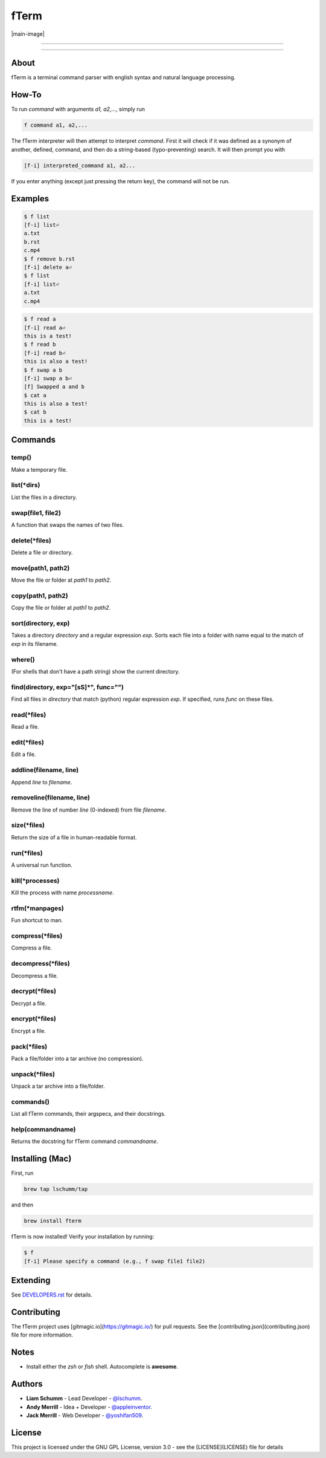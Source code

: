 *****
fTerm
*****

|main-image|

-----

|homebrew| |gplv3| |code-climate| |ethical-design|

-----

=====
About
=====

fTerm is a terminal command parser with english syntax and natural language processing.

======
How-To
======

To run *command* with arguments *a1, a2,...*, simply run

.. code:: bash

   f command a1, a2,...


The fTerm interpreter will then attempt to interpret *command*.
First it will check if it was defined as a synonym of another, defined, command, and then do a string-based (typo-preventing) search. It will then prompt you with

.. code:: bash

   [f-i] interpreted_command a1, a2...


If you enter anything (except just pressing the return key), the command will not be run.

========
Examples
========

.. code:: bash

   $ f list
   [f-i] list⏎
   a.txt
   b.rst
   c.mp4
   $ f remove b.rst
   [f-i] delete a⏎
   $ f list
   [f-i] list⏎
   a.txt
   c.mp4

.. code:: bash

   $ f read a
   [f-i] read a⏎
   this is a test!
   $ f read b
   [f-i] read b⏎
   this is also a test!
   $ f swap a b
   [f-i] swap a b⏎
   [f] Swapped a and b
   $ cat a
   this is also a test!
   $ cat b
   this is a test!

.. code:: bash
   $ f find .
   ./skynet.py
   ./lib/ai.py
   ./lib/ai.pyc
   ./lib/soul.py
   ./lib/soul.pyc
   $ f find . f find lib/ \(\.\*\)pyc\$
   ./lib/ai.py
   ./lib/soul.pyc


========
Commands
========

.. lib/directory.py
temp()
------

Make a temporary file.

list(\*dirs)
------------

List the files in a directory.

swap(file1, file2)
------------------

A function that swaps the names of two files.

delete(\*files)
---------------

Delete a file or directory.

move(path1, path2)
------------------

Move the file or folder at *path1* to *path2*.

copy(path1, path2)
------------------

Copy the file or folder at *path1* to *path2*.

sort(directory, exp)
--------------------

Takes a directory *directory* and a regular expression *exp*. Sorts each file into a folder with name equal to the match of *exp* in its filename.

where()
-------

(For shells that don't have a path string) show the current directory.

find(directory, exp="[\s\S]*", func="")
---------------------------------------

Find all files in *directory* that match (python) regular expression *exp*. If specified, runs *func* on these files.

.. lib/file.py
read(\*files)
-------------
Read a file.

edit(\*files)
-------------

Edit a file.
   
addline(filename, line)
------------------------

Append *line* to *filename*.

removeline(filename, line)
--------------------------

Remove the line of number *line* (0-indexed) from file *filename*.

.. lib/misc.py
size(\*files)
-------------

Return the size of a file in human-readable format.

run(\*files)
------------

A universal run function.

kill(\*processes)
-----------------
Kill the process with name *processname*.

rtfm(\*manpages)
---------------

Fun shortcut to man.

.. lib/zapcore.py
compress(\*files)
------------------

Compress a file.

decompress(\*files)
-------------------

Decompress a file.

decrypt(\*files)
-----------------

Decrypt a file.

encrypt(\*files)
----------------

Encrypt a file.

pack(*\files)
-------------

Pack a file/folder into a tar archive (no compression).

unpack(\*files)
---------------

Unpack a tar archive into a file/folder.

.. load.py
commands()
----------

List all fTerm commands, their argspecs, and their docstrings.

help(commandname)
-----------------

Returns the docstring for fTerm command *commandname*.

================
Installing (Mac)
================

First, run

.. code:: bash

   brew tap lschumm/tap

and then

.. code:: bash

   brew install fterm

fTerm is now installed! Verify your installation by running:

.. code:: bash

   $ f
   [f-i] Please specify a command (e.g., f swap file1 file2)

=========
Extending
=========

See `DEVELOPERS.rst <DEVELOPERS.rst>`_ for details.

============
Contributing
============

The fTerm project uses [gitmagic.io](https://gitmagic.io/) for pull requests. See the [contributing.json](contributing.json) file for more information.

=====
Notes
=====

- Install either the *zsh* or *fish* shell. Autocomplete is **awesome**.

=======
Authors
=======

- **Liam Schumm** - Lead Developer - `@lschumm <https://github.com/lschumm>`_.
- **Andy Merrill** - Idea + Developer - `@appleinventor <https://github.com/appleinventor>`_.
- **Jack Merrill** - Web Developer - `@yoshifan509 <https://github.com/yoshifan509>`_.

=======
License
=======

This project is licensed under the GNU GPL License, version 3.0 - see the [LICENSE](LICENSE) file for details


.. |main-image| image:: https://raw.githubusercontent.com/lschumm/homebrew-fTerm/master/demo.png?token=AFGiRX-GcIwOKzoXgSxry9WL66edIUusks5X30j_wA%3D%3D
   :alt: fTerm demo #2
   :align: center


.. |homebrew| image:: https://img.shields.io/badge/homebrew-1.2.0-yellow.svg
   :alt: Homebrew

.. |gplv3| image:: https://img.shields.io/badge/license-GNU%20GPL%20version%203-blue.svg
   :target: LICENSE
   :alt: GPLv3 License

.. |code-climate| image:: https://codeclimate.com/github/fTerm/fTerm/badges/gpa.svg
   :target: https://codeclimate.com/github/fTerm/fTerm
   :alt: awesome: true

.. |ethical-design| image:: https://img.shields.io/badge/Ethical_Design-_▲_❤_-blue.svg
   :target: https://ind.ie/ethical-design
   :alt: We practice Ethical Design' src='

